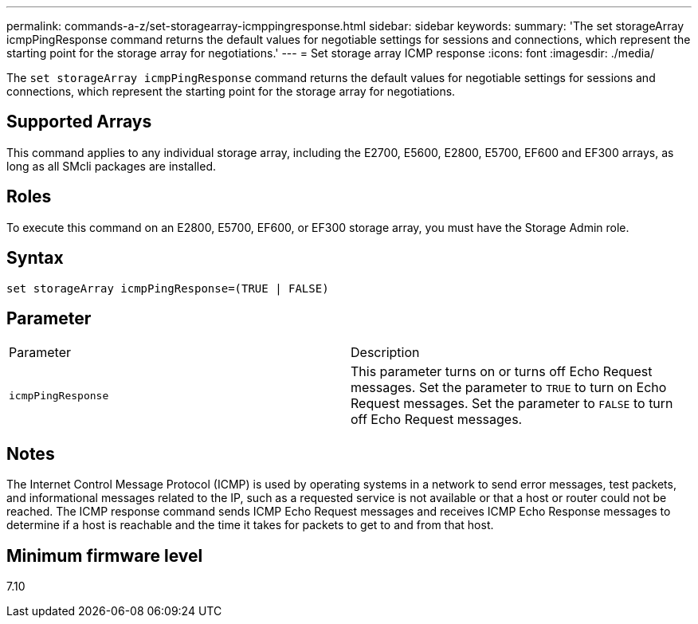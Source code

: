 ---
permalink: commands-a-z/set-storagearray-icmppingresponse.html
sidebar: sidebar
keywords: 
summary: 'The set storageArray icmpPingResponse command returns the default values for negotiable settings for sessions and connections, which represent the starting point for the storage array for negotiations.'
---
= Set storage array ICMP response
:icons: font
:imagesdir: ./media/

[.lead]
The `set storageArray icmpPingResponse` command returns the default values for negotiable settings for sessions and connections, which represent the starting point for the storage array for negotiations.

== Supported Arrays

This command applies to any individual storage array, including the E2700, E5600, E2800, E5700, EF600 and EF300 arrays, as long as all SMcli packages are installed.

== Roles

To execute this command on an E2800, E5700, EF600, or EF300 storage array, you must have the Storage Admin role.

== Syntax

----
set storageArray icmpPingResponse=(TRUE | FALSE)
----

== Parameter

|===
| Parameter| Description
a|
`icmpPingResponse`
a|
This parameter turns on or turns off Echo Request messages. Set the parameter to `TRUE` to turn on Echo Request messages. Set the parameter to `FALSE` to turn off Echo Request messages.
|===

== Notes

The Internet Control Message Protocol (ICMP) is used by operating systems in a network to send error messages, test packets, and informational messages related to the IP, such as a requested service is not available or that a host or router could not be reached. The ICMP response command sends ICMP Echo Request messages and receives ICMP Echo Response messages to determine if a host is reachable and the time it takes for packets to get to and from that host.

== Minimum firmware level

7.10
